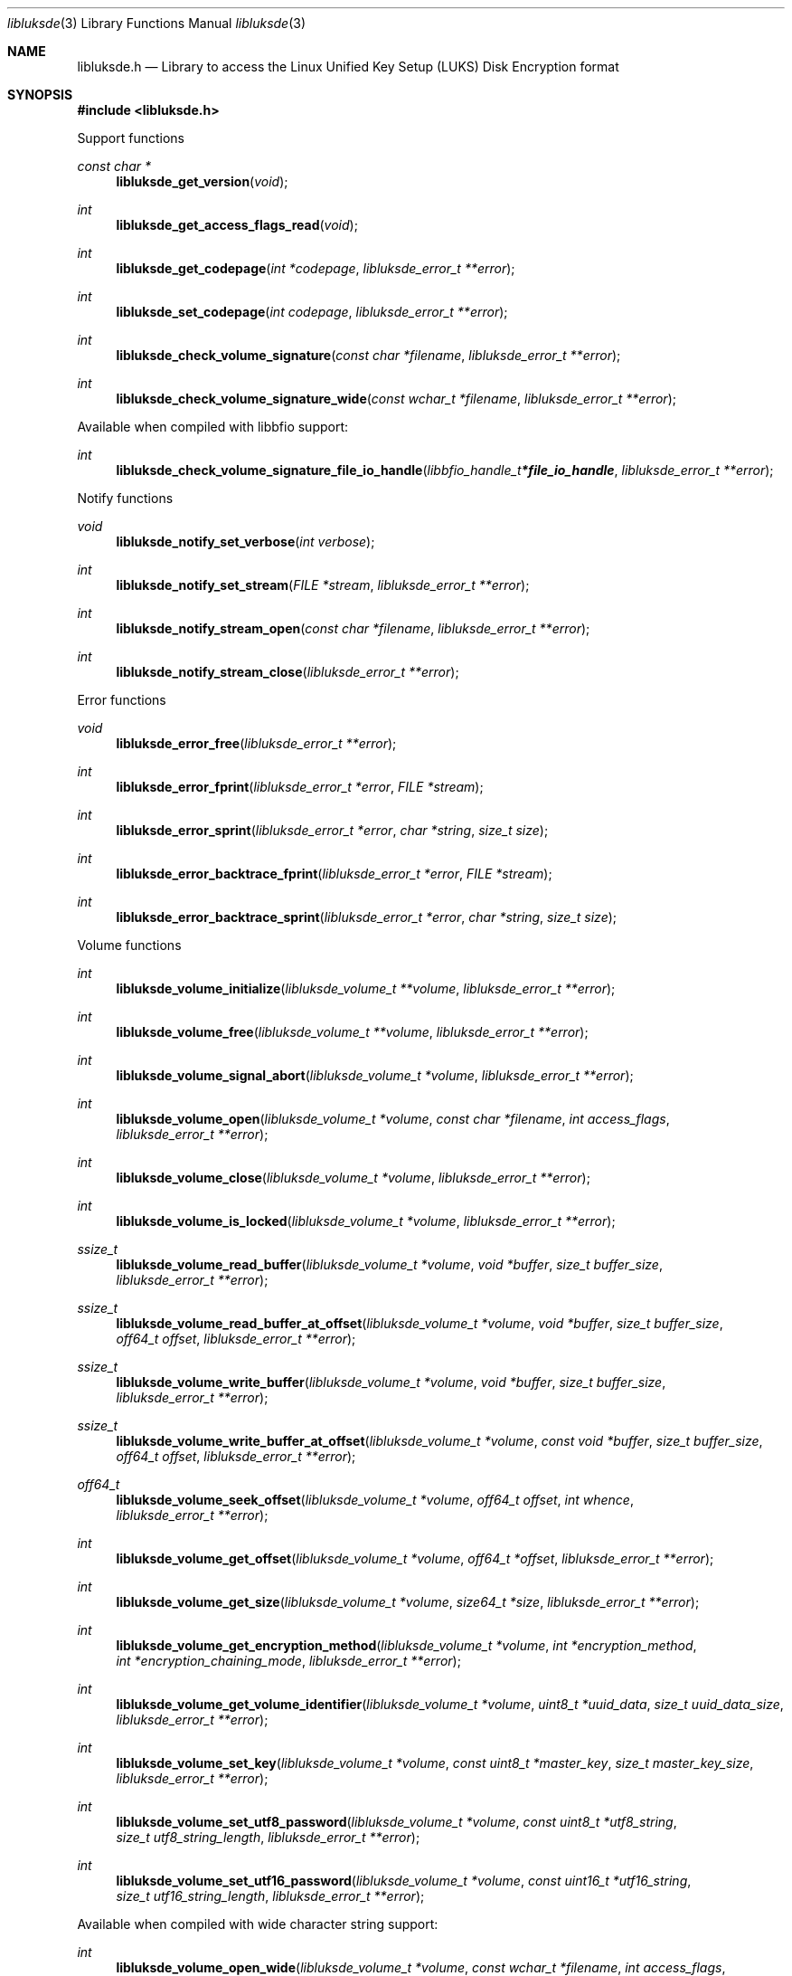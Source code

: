 .Dd January  1, 2019
.Dt libluksde 3
.Os libluksde
.Sh NAME
.Nm libluksde.h
.Nd Library to access the Linux Unified Key Setup (LUKS) Disk Encryption format
.Sh SYNOPSIS
.In libluksde.h
.Pp
Support functions
.Ft const char *
.Fn libluksde_get_version "void"
.Ft int
.Fn libluksde_get_access_flags_read "void"
.Ft int
.Fn libluksde_get_codepage "int *codepage" "libluksde_error_t **error"
.Ft int
.Fn libluksde_set_codepage "int codepage" "libluksde_error_t **error"
.Ft int
.Fn libluksde_check_volume_signature "const char *filename" "libluksde_error_t **error"
.Ft int
.Fn libluksde_check_volume_signature_wide "const wchar_t *filename" "libluksde_error_t **error"
.Pp
Available when compiled with libbfio support:
.Ft int
.Fn libluksde_check_volume_signature_file_io_handle "libbfio_handle_t *file_io_handle" "libluksde_error_t **error"
.Pp
Notify functions
.Ft void
.Fn libluksde_notify_set_verbose "int verbose"
.Ft int
.Fn libluksde_notify_set_stream "FILE *stream" "libluksde_error_t **error"
.Ft int
.Fn libluksde_notify_stream_open "const char *filename" "libluksde_error_t **error"
.Ft int
.Fn libluksde_notify_stream_close "libluksde_error_t **error"
.Pp
Error functions
.Ft void
.Fn libluksde_error_free "libluksde_error_t **error"
.Ft int
.Fn libluksde_error_fprint "libluksde_error_t *error" "FILE *stream"
.Ft int
.Fn libluksde_error_sprint "libluksde_error_t *error" "char *string" "size_t size"
.Ft int
.Fn libluksde_error_backtrace_fprint "libluksde_error_t *error" "FILE *stream"
.Ft int
.Fn libluksde_error_backtrace_sprint "libluksde_error_t *error" "char *string" "size_t size"
.Pp
Volume functions
.Ft int
.Fn libluksde_volume_initialize "libluksde_volume_t **volume" "libluksde_error_t **error"
.Ft int
.Fn libluksde_volume_free "libluksde_volume_t **volume" "libluksde_error_t **error"
.Ft int
.Fn libluksde_volume_signal_abort "libluksde_volume_t *volume" "libluksde_error_t **error"
.Ft int
.Fn libluksde_volume_open "libluksde_volume_t *volume" "const char *filename" "int access_flags" "libluksde_error_t **error"
.Ft int
.Fn libluksde_volume_close "libluksde_volume_t *volume" "libluksde_error_t **error"
.Ft int
.Fn libluksde_volume_is_locked "libluksde_volume_t *volume" "libluksde_error_t **error"
.Ft ssize_t
.Fn libluksde_volume_read_buffer "libluksde_volume_t *volume" "void *buffer" "size_t buffer_size" "libluksde_error_t **error"
.Ft ssize_t
.Fn libluksde_volume_read_buffer_at_offset "libluksde_volume_t *volume" "void *buffer" "size_t buffer_size" "off64_t offset" "libluksde_error_t **error"
.Ft ssize_t
.Fn libluksde_volume_write_buffer "libluksde_volume_t *volume" "void *buffer" "size_t buffer_size" "libluksde_error_t **error"
.Ft ssize_t
.Fn libluksde_volume_write_buffer_at_offset "libluksde_volume_t *volume" "const void *buffer" "size_t buffer_size" "off64_t offset" "libluksde_error_t **error"
.Ft off64_t
.Fn libluksde_volume_seek_offset "libluksde_volume_t *volume" "off64_t offset" "int whence" "libluksde_error_t **error"
.Ft int
.Fn libluksde_volume_get_offset "libluksde_volume_t *volume" "off64_t *offset" "libluksde_error_t **error"
.Ft int
.Fn libluksde_volume_get_size "libluksde_volume_t *volume" "size64_t *size" "libluksde_error_t **error"
.Ft int
.Fn libluksde_volume_get_encryption_method "libluksde_volume_t *volume" "int *encryption_method" "int *encryption_chaining_mode" "libluksde_error_t **error"
.Ft int
.Fn libluksde_volume_get_volume_identifier "libluksde_volume_t *volume" "uint8_t *uuid_data" "size_t uuid_data_size" "libluksde_error_t **error"
.Ft int
.Fn libluksde_volume_set_key "libluksde_volume_t *volume" "const uint8_t *master_key" "size_t master_key_size" "libluksde_error_t **error"
.Ft int
.Fn libluksde_volume_set_utf8_password "libluksde_volume_t *volume" "const uint8_t *utf8_string" "size_t utf8_string_length" "libluksde_error_t **error"
.Ft int
.Fn libluksde_volume_set_utf16_password "libluksde_volume_t *volume" "const uint16_t *utf16_string" "size_t utf16_string_length" "libluksde_error_t **error"
.Pp
Available when compiled with wide character string support:
.Ft int
.Fn libluksde_volume_open_wide "libluksde_volume_t *volume" "const wchar_t *filename" "int access_flags" "libluksde_error_t **error"
.Pp
Available when compiled with libbfio support:
.Ft int
.Fn libluksde_volume_open_file_io_handle "libluksde_volume_t *volume" "libbfio_handle_t *file_io_handle" "int access_flags" "libluksde_error_t **error"
.Sh DESCRIPTION
The
.Fn libluksde_get_version
function is used to retrieve the library version.
.Sh RETURN VALUES
Most of the functions return NULL or \-1 on error, dependent on the return type.
For the actual return values see "libluksde.h".
.Sh ENVIRONMENT
None
.Sh FILES
None
.Sh NOTES
libluksde can be compiled with wide character support (wchar_t).
.sp
To compile libluksde with wide character support use:
.Ar ./configure --enable-wide-character-type=yes
 or define:
.Ar _UNICODE
 or
.Ar UNICODE
 during compilation.
.sp
.Ar LIBLUKSDE_WIDE_CHARACTER_TYPE
 in libluksde/features.h can be used to determine if libluksde was compiled with wide character support.
.Sh BUGS
Please report bugs of any kind on the project issue tracker: https://github.com/libyal/libluksde/issues
.Sh AUTHOR
These man pages are generated from "libluksde.h".
.Sh COPYRIGHT
Copyright (C) 2013-2020, Joachim Metz <joachim.metz@gmail.com>.
.sp
This is free software; see the source for copying conditions.
There is NO warranty; not even for MERCHANTABILITY or FITNESS FOR A PARTICULAR PURPOSE.
.Sh SEE ALSO
the libluksde.h include file
